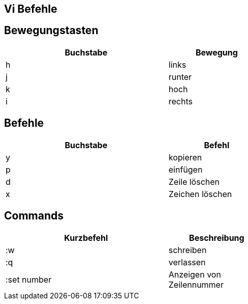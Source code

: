 == Vi Befehle


== Bewegungstasten

[width="60%",cols="<50,<30",options="header,footer"]
|===
|Buchstabe
|Bewegung

|h
|links

|j
|runter

|k
|hoch

|i
|rechts

|===

== Befehle

[width="60%",cols="<50,<30",options=header,footer"]
|===
|Buchstabe
|Befehl

|y
|kopieren

|p
|einfügen

|d
|Zeile löschen

|x
|Zeichen löschen

|===

== Commands

[width="60%",cols="<50,<30",options=header,footer"]
|===
|Kurzbefehl
|Beschreibung

|:w
|schreiben

|:q
|verlassen

|:set number 
|Anzeigen von Zeilennummer

|===
